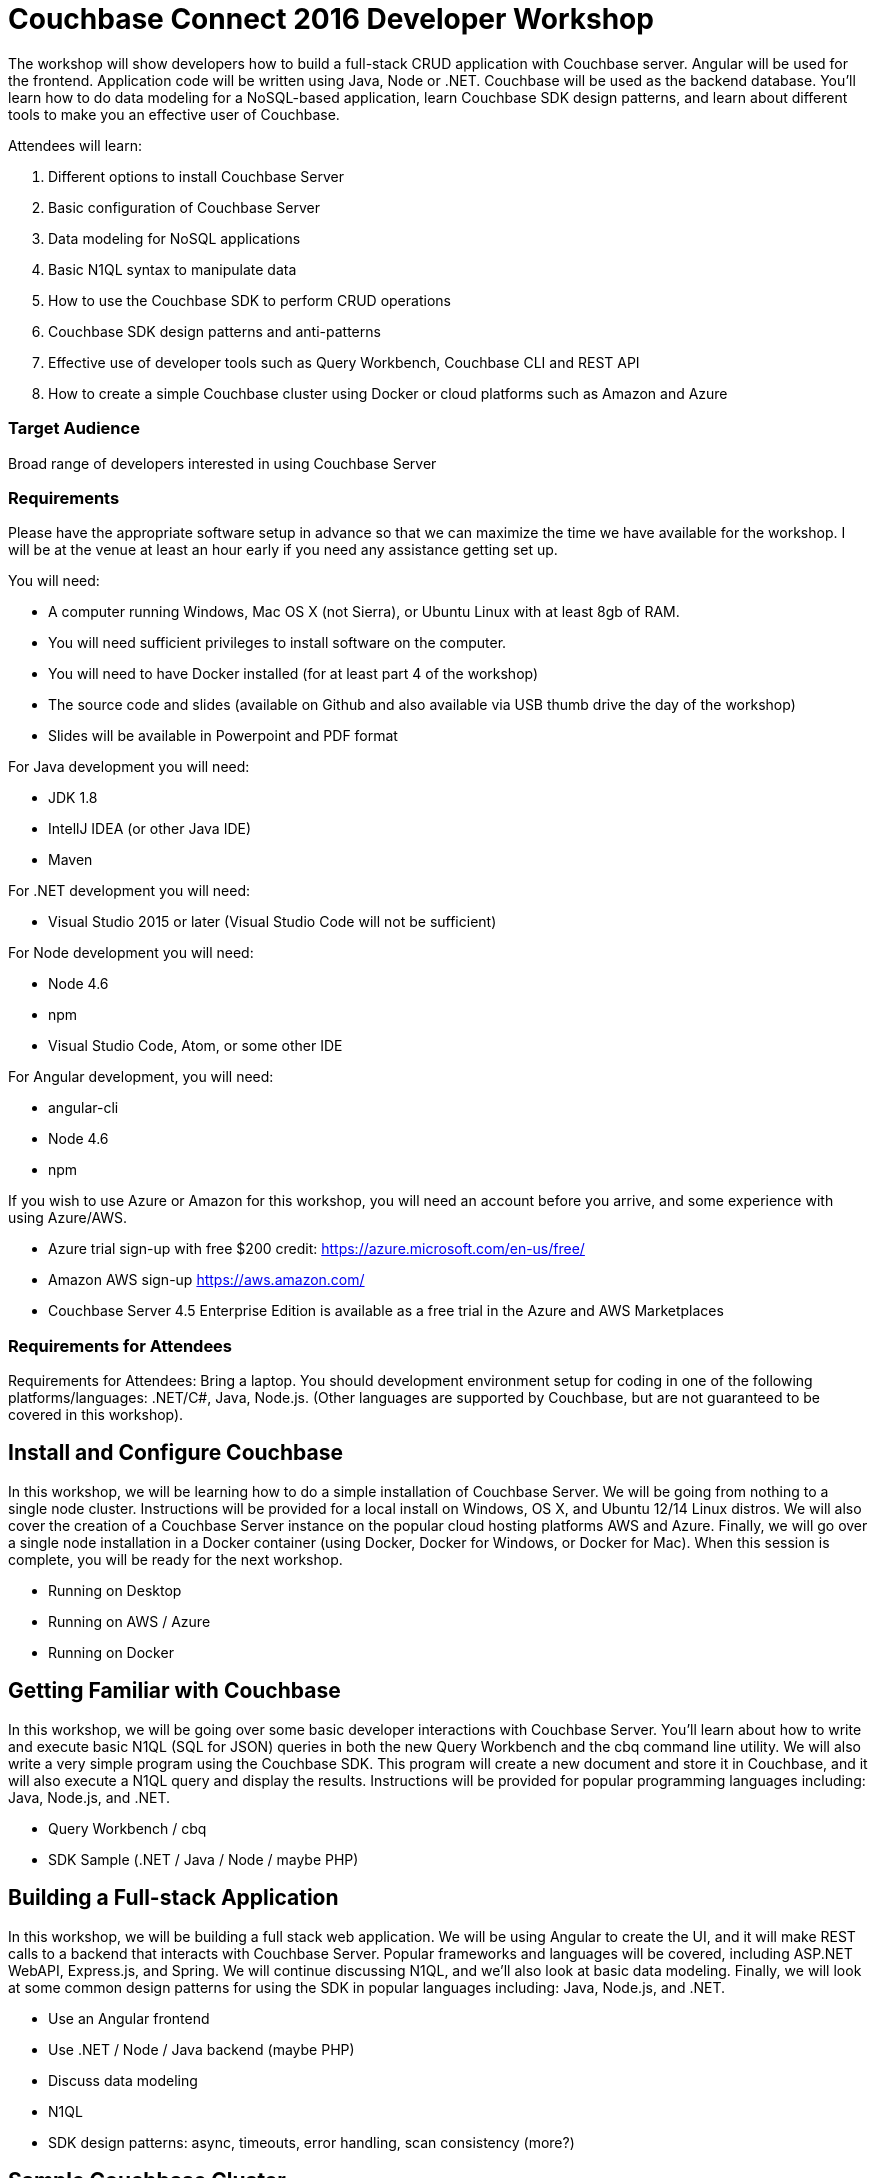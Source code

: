 = Couchbase Connect 2016 Developer Workshop

The workshop will show developers how to build a full-stack CRUD application with Couchbase server. Angular will be used for the frontend. Application code will be written using Java, Node or .NET. Couchbase will be used as the backend database. You’ll learn how to do data modeling for a NoSQL-based application, learn Couchbase SDK design patterns, and learn about different tools to make you an effective user of Couchbase.

Attendees will learn:

. Different options to install Couchbase Server
. Basic configuration of Couchbase Server
. Data modeling for NoSQL applications
. Basic N1QL syntax to manipulate data
. How to use the Couchbase SDK to perform CRUD operations
. Couchbase SDK design patterns and anti-patterns
. Effective use of developer tools such as Query Workbench, Couchbase CLI and REST API
. How to create a simple Couchbase cluster using Docker or cloud platforms such as Amazon and Azure

=== Target Audience

Broad range of developers interested in using Couchbase Server

=== Requirements

Please have the appropriate software setup in advance so that we can maximize the time we have available for the workshop. I will be at the venue at least an hour early if you need any assistance getting set up.
 
You will need:
 
* A computer running Windows, Mac OS X (not Sierra), or Ubuntu Linux with at least 8gb of RAM.
* You will need sufficient privileges to install software on the computer.
* You will need to have Docker installed (for at least part 4 of the workshop)
* The source code and slides (available on Github and also available via USB thumb drive the day of the workshop)
* Slides will be available in Powerpoint and PDF format
 
For Java development you will need:

* JDK 1.8
* IntellJ IDEA (or other Java IDE)
* Maven
 
For .NET development you will need:

* Visual Studio 2015 or later (Visual Studio Code will not be sufficient)
 
For Node development you will need:

* Node 4.6
* npm
* Visual Studio Code, Atom, or some other IDE
 
For Angular development, you will need:

* angular-cli
* Node 4.6
* npm
 
If you wish to use Azure or Amazon for this workshop, you will need an account before you arrive, and some experience with using Azure/AWS.

* Azure trial sign-up with free $200 credit: https://azure.microsoft.com/en-us/free/
* Amazon AWS sign-up https://aws.amazon.com/
* Couchbase Server 4.5 Enterprise Edition is available as a free trial in the Azure and AWS Marketplaces

=== Requirements for Attendees

Requirements for Attendees: Bring a laptop. You should development environment setup for  coding in one of the following platforms/languages: .NET/C#, Java, Node.js. (Other languages are supported by Couchbase, but are not guaranteed to be covered in this workshop).

== Install and Configure Couchbase

In this workshop, we will be learning how to do a simple installation of Couchbase Server. We will be going from nothing
to a single node cluster. Instructions will be provided for a local install on Windows, OS X, and Ubuntu 12/14 Linux distros.
We will also cover the creation of a Couchbase Server instance on the popular cloud hosting platforms AWS and Azure.
Finally, we will go over a single node installation in a Docker container (using Docker, Docker for Windows, or Docker for Mac).
When this session is complete, you will be ready for the next workshop.

* Running on Desktop
* Running on AWS / Azure
* Running on Docker

== Getting Familiar with Couchbase

In this workshop, we will be going over some basic developer interactions with Couchbase Server. You'll learn about how
to write and execute basic N1QL (SQL for JSON) queries in both the new Query Workbench and the cbq command line utility.
We will also write a very simple program using the Couchbase SDK. This program will create a new document and store it in
Couchbase, and it will also execute a N1QL query and display the results. Instructions will be provided for popular programming
languages including: Java, Node.js, and .NET.

* Query Workbench / cbq
* SDK Sample (.NET / Java / Node / maybe PHP)

== Building a Full-stack Application

In this workshop, we will be building a full stack web application. We will be using Angular to create the UI, and it will
make REST calls to a backend that interacts with Couchbase Server. Popular frameworks and languages will be covered, including
ASP.NET WebAPI, Express.js, and Spring. We will continue discussing N1QL, and we'll also look at basic data modeling. Finally, we
will look at some common design patterns for using the SDK in popular languages including: Java, Node.js, and .NET.

* Use an Angular frontend
* Use .NET / Node / Java backend (maybe PHP)
* Discuss data modeling
* N1QL
* SDK design patterns: async, timeouts, error handling, scan consistency (more?)

== Sample Couchbase Cluster

In this workshop, we will create a simple Couchbase Server cluster with multiple nodes. We will create a three node cluster
through using Docker containers, and popular cloud services AWS and Azure. Instructions will be provided for doing this with
your choice of Docker, Amazon, or Azure.

* Simple Docker cluster
* Simple Amazon cluster
* Simple Azure cluster

